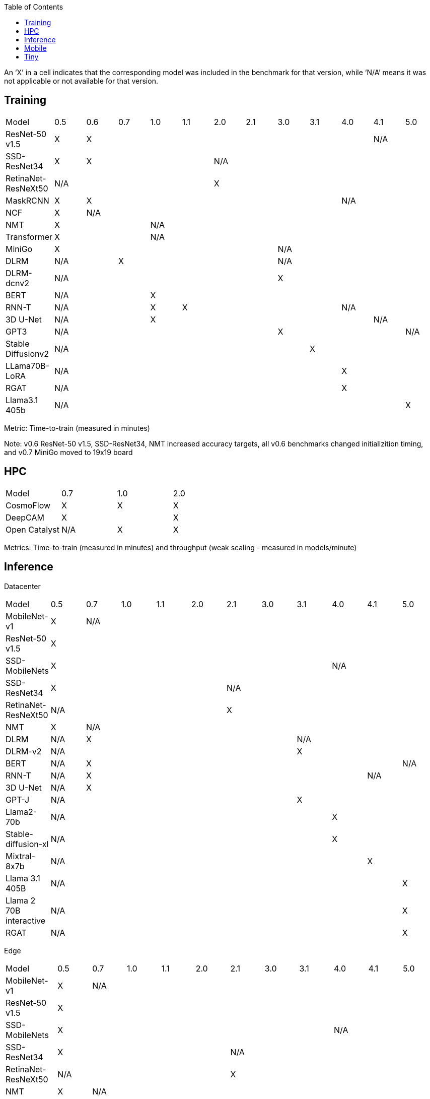 :toc:
:toclevels: 4

An ‘X’ in a cell indicates that the corresponding model was included in the benchmark for that version, while ‘N/A’ means it was not applicable or not available for that version.

== Training

|===
|Model |0.5 |0.6 |0.7 |1.0 |1.1 |2.0 |2.1 |3.0 | 3.1 | 4.0 | 4.1 | 5.0
|ResNet-50 v1.5 |X 9+|X 2+|N/A
|SSD-ResNet34 |X 4+|X 7+|N/A 
|RetinaNet-ResNeXt50 5+|N/A 7+|X 
|MaskRCNN |X 8+|X 3+|N/A 
|NCF |X 11+|N/A 
|NMT 3+|X 9+|N/A 
|Transformer 3+|X 9+|N/A
|MiniGo 7+|X 5+|N/A
|DLRM 2+|N/A 5+|X 5+|N/A
|DLRM-dcnv2 7+|N/A 5+|X
|BERT 3+|N/A 9+|X 
|RNN-T 3+|N/A |X 5+|X 3+|N/A
|3D U-Net 3+|N/A 7+|X 2+|N/A
|GPT3 7+|N/A 4+|X |N/A
|Stable Diffusionv2 8+|N/A 4+|X
|LLama70B-LoRA 9+|N/A 3+|X
|RGAT 9+|N/A 3+|X
|Llama3.1 405b 11+|N/A |X
|===

Metric: Time-to-train (measured in minutes)

Note: v0.6 ResNet-50 v1.5, SSD-ResNet34, NMT increased accuracy targets, all v0.6 benchmarks changed initializition timing, and v0.7 MiniGo moved to 19x19 board

== HPC

|===
|Model |0.7 |1.0 |2.0 
|CosmoFlow |X |X |X 
|DeepCAM 2+|X |X 
|Open Catalyst |N/A |X |X
|===

Metrics: Time-to-train (measured in minutes) and throughput (weak scaling - measured in models/minute)

== Inference
Datacenter
|===

|Model | 0.5 | 0.7 | 1.0 | 1.1 | 2.0 | 2.1 | 3.0 | 3.1 | 4.0 | 4.1 | 5.0 
|MobileNet-v1|X 10+|N/A
|ResNet-50 v1.5 11+| X  
|SSD-MobileNets 8+| X 3+|N/A
|SSD-ResNet34 5+|X 6+|N/A
|RetinaNet-ResNeXt50 5+|N/A 6+|X
|NMT|X 10+|N/A
|DLRM|N/A 6+|X 4+|N/A
|DLRM-v2 7+|N/A 4+|X
|BERT|N/A 9+|X |N/A
|RNN-T|N/A 8+|X 2+|N/A
|3D U-Net|N/A 10+|X
|GPT-J 7+|N/A 4+|X
|Llama2-70b 8+|N/A 3+|X
|Stable-diffusion-xl 8+|N/A 3+|X
|Mixtral-8x7b 9+|N/A 2+|X
|Llama 3.1 405B 10+|N/A |X
|Llama 2 70B interactive 10+|N/A |X
|RGAT 10+|N/A |X

|===

Edge
|===
| Model | 0.5 | 0.7 | 1.0 | 1.1 | 2.0 | 2.1 | 3.0 | 3.1 | 4.0 | 4.1 | 5.0 
| MobileNet-v1 | X 10+|N/A
| ResNet-50 v1.5 11+|X 
| SSD-MobileNets 8+|X 3+|N/A
| SSD-ResNet34 5+|X 6+|N/A
| RetinaNet-ResNeXt50 5+|N/A 6+|X
| NMT |X 10+|N/A
| DLRM|N/A 6+|X 4+|N/A
| DLRM-v2 7+|N/A |X 3+|N/A
| BERT|N/A 10+|X
| RNN-T|N/A 8+|X 2+|N/A
| 3D U-Net|N/A 10+|X
| GPT-J 7+|N/A 4+|X
| Stable-diffusion-xl 8+|N/A 3+|X
| Automotive PointPainting 10+|N/A| X |
|===

Metrics: Queries/second (server), Samples/second (offline),  Latency (measured in milliseconds) (single stream), Streams (multi-stream v0.5-v1.1), Latency (measured in milliseconds) (multi-stream 2.0+)

Additional power metrics: System power (measured in watts) (server and offline), system energy per stream (measured in joules) (single stream and multi-stream)

Note: Performance metrics for inference and power submissions are not comparable

Note: Multistream v0.5-v1.1 is not compatible with v2.0 and newer

Note: Inference over Network scenario introduced in v2.1

== Mobile

|===
|Model |0.7 |1.0 |1.1 |2.0 |2.1 |3.0
|MobileNetEdge 6+|X
|SSD-MobileNetsV2 |X 5+|N/A 
|MobileDET |N/A 5+|X 
|DeeplabV3 4+|X 2+|N/A
|MOSAIC 3+|N/A 3+|X
|MobileBERT 6+|X
|EDSR 5+|N/A |X
|===

Primary metrics: Latency (measured in milliseconds) (single stream), Samples/second (offline)

Note: Submission requires all benchmarks in single stream and MobileNetEdge in single stream and offline


== Tiny

|===
|Model |0.5 |0.7 |1.0 
|MobileNetV1 2+|X |X
|ResNet-V1 2+|X* |X
|DSCNN 2+|X |X
|FC Autoencoder 2+|X |X
|===

Primary metric: Latency (measured in milliseconds)

Secondary metric: Energy per inference (measured in microjoules)

*Latency Compatible, not accuracy: v0.5 and v0.7 use the same model, but changed the evaluation set to improve balance.
